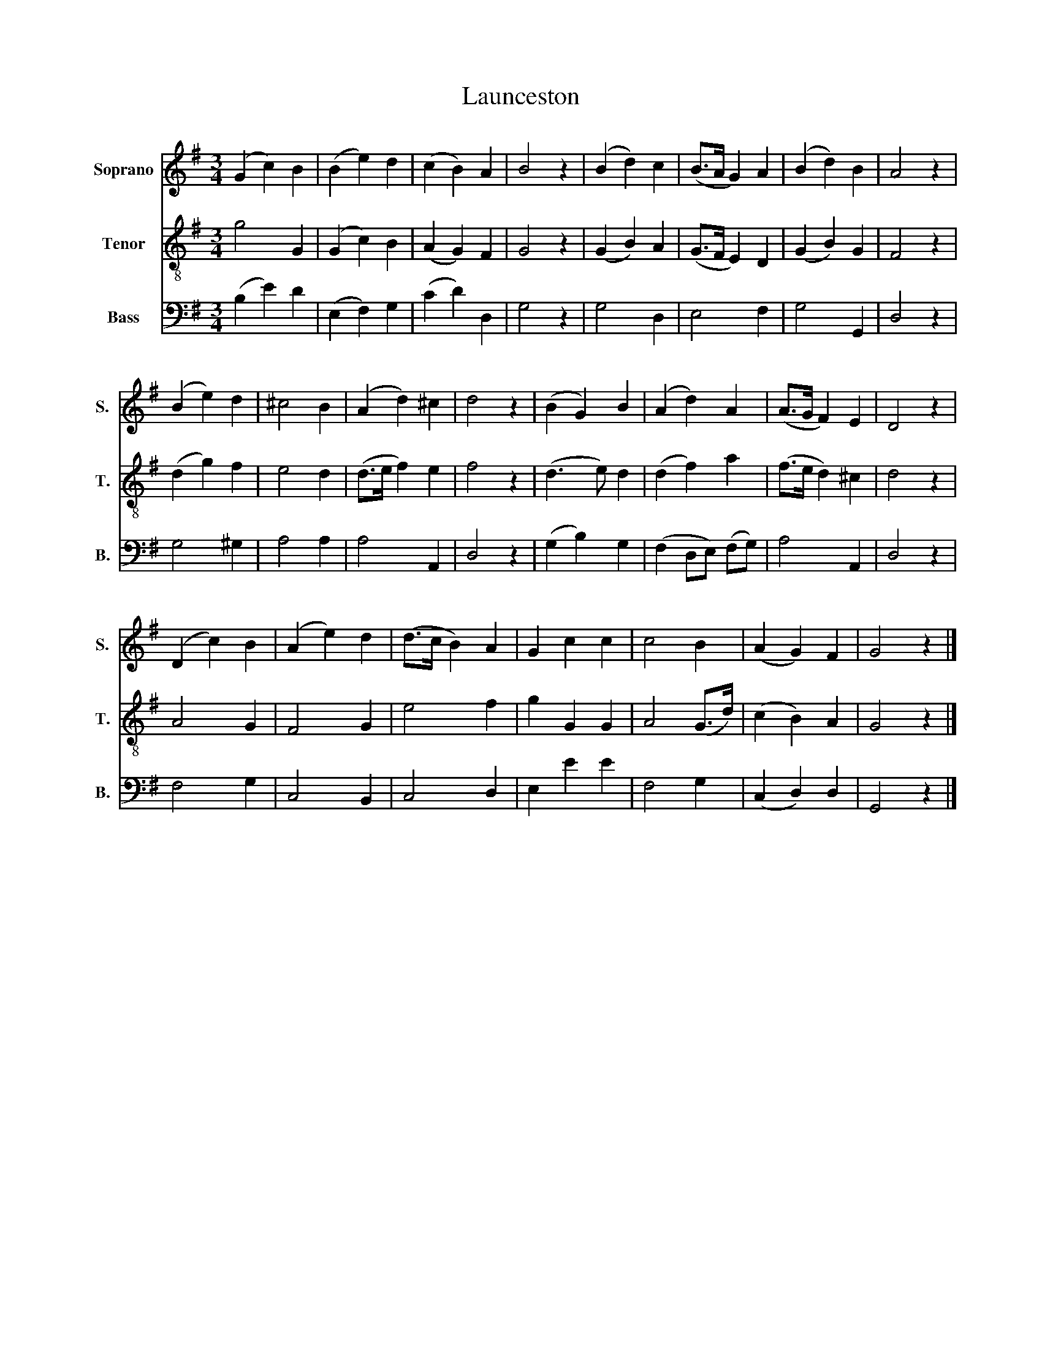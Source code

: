X:1
T:Launceston
%%score 1 2 3
L:1/8
M:3/4
K:G
V:1 treble nm="Soprano" snm="S."
V:2 treble-8 nm="Tenor" snm="T."
V:3 bass nm="Bass" snm="B."
V:1
 (G2 c2) B2 | (B2 e2) d2 | (c2 B2) A2 | B4 z2 | (B2 d2) c2 | (B>A G2) A2 | (B2 d2) B2 | A4 z2 | %8
 (B2 e2) d2 | ^c4 B2 | (A2 d2) ^c2 | d4 z2 | (B2 G2) B2 | (A2 d2) A2 | (A>G F2) E2 | D4 z2 | %16
 (D2 c2) B2 | (A2 e2) d2 | (d>c B2) A2 | G2 c2 c2 | c4 B2 | (A2 G2) F2 | G4 z2 |] %23
V:2
 g4 G2 | (G2 c2) B2 | (A2 G2) F2 | G4 z2 | (G2 B2) A2 | (G>F E2) D2 | (G2 B2) G2 | F4 z2 | %8
 (d2 g2) f2 | e4 d2 | (d>e f2) e2 | f4 z2 | (d3 e) d2 | (d2 f2) a2 | (f>e d2) ^c2 | d4 z2 | A4 G2 | %17
 F4 G2 | e4 f2 | g2 G2 G2 | A4 (G>d) | (c2 B2) A2 | G4 z2 |] %23
V:3
 (B,2 E2) D2 | (E,2 F,2) G,2 | (C2 D2) D,2 | G,4 z2 | G,4 D,2 | E,4 F,2 | G,4 G,,2 | D,4 z2 | %8
 G,4 ^G,2 | A,4 A,2 | A,4 A,,2 | D,4 z2 | (G,2 B,2) G,2 | (F,2 D,E,) (F,G,) | A,4 A,,2 | D,4 z2 | %16
 F,4 G,2 | C,4 B,,2 | C,4 D,2 | E,2 E2 E2 | F,4 G,2 | (C,2 D,2) D,2 | G,,4 z2 |] %23

